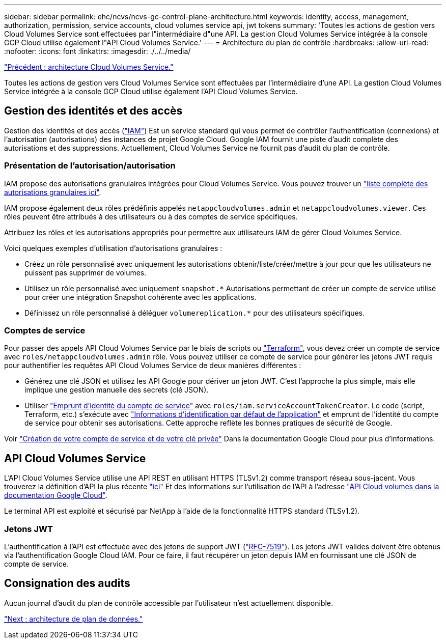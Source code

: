 ---
sidebar: sidebar 
permalink: ehc/ncvs/ncvs-gc-control-plane-architecture.html 
keywords: identity, access, management, authorization, permission, service accounts, cloud volumes service api, jwt tokens 
summary: 'Toutes les actions de gestion vers Cloud Volumes Service sont effectuées par l"intermédiaire d"une API. La gestion Cloud Volumes Service intégrée à la console GCP Cloud utilise également l"API Cloud Volumes Service.' 
---
= Architecture du plan de contrôle
:hardbreaks:
:allow-uri-read: 
:nofooter: 
:icons: font
:linkattrs: 
:imagesdir: ./../../media/


link:ncvs-gc-cloud-volumes-service-architecture.html["Précédent : architecture Cloud Volumes Service."]

Toutes les actions de gestion vers Cloud Volumes Service sont effectuées par l'intermédiaire d'une API. La gestion Cloud Volumes Service intégrée à la console GCP Cloud utilise également l'API Cloud Volumes Service.



== Gestion des identités et des accès

Gestion des identités et des accès (https://cloud.google.com/iam/docs/overview["IAM"^]) Est un service standard qui vous permet de contrôler l'authentification (connexions) et l'autorisation (autorisations) des instances de projet Google Cloud. Google IAM fournit une piste d'audit complète des autorisations et des suppressions. Actuellement, Cloud Volumes Service ne fournit pas d'audit du plan de contrôle.



=== Présentation de l'autorisation/autorisation

IAM propose des autorisations granulaires intégrées pour Cloud Volumes Service. Vous pouvez trouver un https://cloud.google.com/architecture/partners/netapp-cloud-volumes/security-considerations?hl=en_US["liste complète des autorisations granulaires ici"^].

IAM propose également deux rôles prédéfinis appelés `netappcloudvolumes.admin` et `netappcloudvolumes.viewer`. Ces rôles peuvent être attribués à des utilisateurs ou à des comptes de service spécifiques.

Attribuez les rôles et les autorisations appropriés pour permettre aux utilisateurs IAM de gérer Cloud Volumes Service.

Voici quelques exemples d'utilisation d'autorisations granulaires :

* Créez un rôle personnalisé avec uniquement les autorisations obtenir/liste/créer/mettre à jour pour que les utilisateurs ne puissent pas supprimer de volumes.
* Utilisez un rôle personnalisé avec uniquement `snapshot.*` Autorisations permettant de créer un compte de service utilisé pour créer une intégration Snapshot cohérente avec les applications.
* Définissez un rôle personnalisé à déléguer `volumereplication.*` pour des utilisateurs spécifiques.




=== Comptes de service

Pour passer des appels API Cloud Volumes Service par le biais de scripts ou https://registry.terraform.io/providers/NetApp/netapp-gcp/latest/docs["Terraform"^], vous devez créer un compte de service avec `roles/netappcloudvolumes.admin` rôle. Vous pouvez utiliser ce compte de service pour générer les jetons JWT requis pour authentifier les requêtes API Cloud Volumes Service de deux manières différentes :

* Générez une clé JSON et utilisez les API Google pour dériver un jeton JWT. C'est l'approche la plus simple, mais elle implique une gestion manuelle des secrets (clé JSON).
* Utiliser https://cloud.google.com/iam/docs/impersonating-service-accounts["Emprunt d'identité du compte de service"^] avec `roles/iam.serviceAccountTokenCreator`. Le code (script, Terraform, etc.) s'exécute avec https://google.aip.dev/auth/4110["Informations d'identification par défaut de l'application"^] et emprunt de l'identité du compte de service pour obtenir ses autorisations. Cette approche reflète les bonnes pratiques de sécurité de Google.


Voir https://cloud.google.com/architecture/partners/netapp-cloud-volumes/api?hl=en_US["Création de votre compte de service et de votre clé privée"^] Dans la documentation Google Cloud pour plus d'informations.



== API Cloud Volumes Service

L'API Cloud Volumes Service utilise une API REST en utilisant HTTPS (TLSv1.2) comme transport réseau sous-jacent. Vous trouverez la définition d'API la plus récente https://cloudvolumesgcp-api.netapp.com/swagger.json["ici"^] Et des informations sur l'utilisation de l'API à l'adresse https://cloud.google.com/architecture/partners/netapp-cloud-volumes/api?hl=en_US["API Cloud volumes dans la documentation Google Cloud"^].

Le terminal API est exploité et sécurisé par NetApp à l'aide de la fonctionnalité HTTPS standard (TLSv1.2).



=== Jetons JWT

L'authentification à l'API est effectuée avec des jetons de support JWT (https://datatracker.ietf.org/doc/html/rfc7519["RFC-7519"^]). Les jetons JWT valides doivent être obtenus via l'authentification Google Cloud IAM. Pour ce faire, il faut récupérer un jeton depuis IAM en fournissant une clé JSON de compte de service.



== Consignation des audits

Aucun journal d'audit du plan de contrôle accessible par l'utilisateur n'est actuellement disponible.

link:ncvs-gc-data-plane-architecture.html["Next : architecture de plan de données."]
